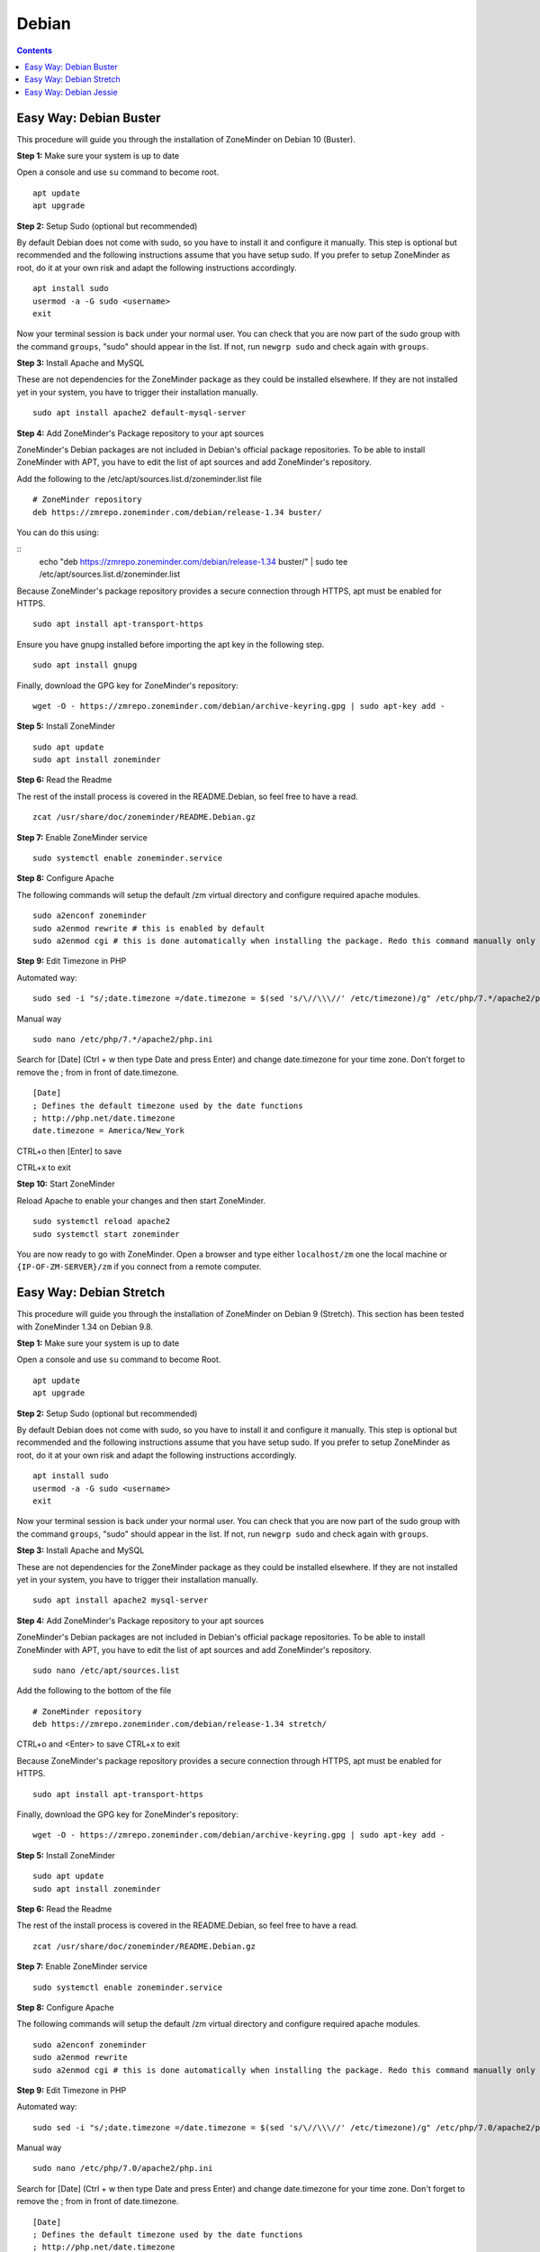 Debian
======

.. contents::

Easy Way: Debian Buster
------------------------

This procedure will guide you through the installation of ZoneMinder on Debian 10 (Buster).

**Step 1:** Make sure your system is up to date

Open a console and use ``su`` command to become root.

::

    apt update
    apt upgrade


**Step 2:** Setup Sudo (optional but recommended)

By default Debian does not come with sudo, so you have to install it and configure it manually.
This step is optional but recommended and the following instructions assume that you have setup sudo.
If you prefer to setup ZoneMinder as root, do it at your own risk and adapt the following instructions accordingly.

::

    apt install sudo
    usermod -a -G sudo <username>
    exit

Now your terminal session is back under your normal user. You can check that 
you are now part of the sudo group with the command ``groups``, "sudo" should
appear in the list. If not, run ``newgrp sudo`` and check again with ``groups``.


**Step 3:** Install Apache and MySQL

These are not dependencies for the ZoneMinder package as they could be
installed elsewhere. If they are not installed yet in your system, you have to
trigger their installation manually.

::

    sudo apt install apache2 default-mysql-server

**Step 4:** Add ZoneMinder's Package repository to your apt sources

ZoneMinder's Debian packages are not included in Debian's official package
repositories. To be able to install ZoneMinder with APT, you have to edit the
list of apt sources and add ZoneMinder's repository.

Add the following to the /etc/apt/sources.list.d/zoneminder.list file

::

    # ZoneMinder repository
    deb https://zmrepo.zoneminder.com/debian/release-1.34 buster/

You can do this using:

::
    echo "deb https://zmrepo.zoneminder.com/debian/release-1.34 buster/" | sudo tee /etc/apt/sources.list.d/zoneminder.list

Because ZoneMinder's package repository provides a secure connection through HTTPS, apt must be enabled for HTTPS.
::

    sudo apt install apt-transport-https

Ensure you have gnupg installed before importing the apt key in the following step.
::

    sudo apt install gnupg


Finally, download the GPG key for ZoneMinder's repository:
::

    wget -O - https://zmrepo.zoneminder.com/debian/archive-keyring.gpg | sudo apt-key add -


**Step 5:** Install ZoneMinder

::

    sudo apt update
    sudo apt install zoneminder

**Step 6:** Read the Readme

The rest of the install process is covered in the README.Debian, so feel free to have
a read.

::

    zcat /usr/share/doc/zoneminder/README.Debian.gz


**Step 7:** Enable ZoneMinder service

::

    sudo systemctl enable zoneminder.service

**Step 8:** Configure Apache

The following commands will setup the default /zm virtual directory and configure
required apache modules.

::

    sudo a2enconf zoneminder
    sudo a2enmod rewrite # this is enabled by default
    sudo a2enmod cgi # this is done automatically when installing the package. Redo this command manually only for troubleshooting.


**Step 9:** Edit Timezone in PHP

Automated way:
::

    sudo sed -i "s/;date.timezone =/date.timezone = $(sed 's/\//\\\//' /etc/timezone)/g" /etc/php/7.*/apache2/php.ini

Manual way
::

    sudo nano /etc/php/7.*/apache2/php.ini

Search for [Date] (Ctrl + w then type Date and press Enter) and change
date.timezone for your time zone. Don't forget to remove the ; from in front
of date.timezone.

::

        [Date]
        ; Defines the default timezone used by the date functions
        ; http://php.net/date.timezone
        date.timezone = America/New_York

CTRL+o then [Enter] to save

CTRL+x to exit


**Step 10:** Start ZoneMinder

Reload Apache to enable your changes and then start ZoneMinder.

::

    sudo systemctl reload apache2
    sudo systemctl start zoneminder

You are now ready to go with ZoneMinder. Open a browser and type either ``localhost/zm`` one the local machine or ``{IP-OF-ZM-SERVER}/zm`` if you connect from a remote computer.

Easy Way: Debian Stretch
------------------------

This procedure will guide you through the installation of ZoneMinder on Debian 9 (Stretch). This section has been tested with ZoneMinder 1.34 on Debian 9.8.

**Step 1:** Make sure your system is up to date

Open a console and use ``su`` command to become Root.

::

    apt update
    apt upgrade


**Step 2:** Setup Sudo (optional but recommended)

By default Debian does not come with sudo, so you have to install it and configure it manually. This step is optional but recommended and the following instructions assume that you have setup sudo. If you prefer to setup ZoneMinder as root, do it at your own risk and adapt the following instructions accordingly.

::

    apt install sudo
    usermod -a -G sudo <username>
    exit

Now your terminal session is back under your normal user. You can check that you are now part of the sudo group with the command ``groups``, "sudo" should appear in the list. If not, run ``newgrp sudo`` and check again with ``groups``.


**Step 3:** Install Apache and MySQL

These are not dependencies for the ZoneMinder package as they could be installed elsewhere. If they are not installed yet in your system, you have to trigger their installation manually.

::

    sudo apt install apache2 mysql-server

**Step 4:** Add ZoneMinder's Package repository to your apt sources

ZoneMinder's Debian packages are not included in Debian's official package repositories. To be able to install ZoneMinder with APT, you have to edit the list of apt sources and add ZoneMinder's repository.

::

    sudo nano /etc/apt/sources.list

Add the following to the bottom of the file

::

    # ZoneMinder repository
    deb https://zmrepo.zoneminder.com/debian/release-1.34 stretch/

CTRL+o and <Enter> to save
CTRL+x to exit

Because ZoneMinder's package repository provides a secure connection through HTTPS, apt must be enabled for HTTPS.
::

    sudo apt install apt-transport-https

Finally, download the GPG key for ZoneMinder's repository:
::

    wget -O - https://zmrepo.zoneminder.com/debian/archive-keyring.gpg | sudo apt-key add -


**Step 5:** Install ZoneMinder

::

    sudo apt update
    sudo apt install zoneminder

**Step 6:** Read the Readme

The rest of the install process is covered in the README.Debian, so feel free to have
a read.

::

    zcat /usr/share/doc/zoneminder/README.Debian.gz


**Step 7:** Enable ZoneMinder service

::

    sudo systemctl enable zoneminder.service

**Step 8:** Configure Apache

The following commands will setup the default /zm virtual directory and configure
required apache modules.

::

    sudo a2enconf zoneminder
    sudo a2enmod rewrite
    sudo a2enmod cgi # this is done automatically when installing the package. Redo this command manually only for troubleshooting.


**Step 9:** Edit Timezone in PHP

Automated way:
::

    sudo sed -i "s/;date.timezone =/date.timezone = $(sed 's/\//\\\//' /etc/timezone)/g" /etc/php/7.0/apache2/php.ini

Manual way
::

    sudo nano /etc/php/7.0/apache2/php.ini

Search for [Date] (Ctrl + w then type Date and press Enter) and change
date.timezone for your time zone. Don't forget to remove the ; from in front
of date.timezone.

::

        [Date]
        ; Defines the default timezone used by the date functions
        ; http://php.net/date.timezone
        date.timezone = America/New_York

CTRL+o then [Enter] to save

CTRL+x to exit


**Step 10:** Start ZoneMinder

Reload Apache to enable your changes and then start ZoneMinder.

::

    sudo systemctl reload apache2
    sudo systemctl start zoneminder

You are now ready to go with ZoneMinder. Open a browser and type either ``localhost/zm`` one the local machine or ``{IP-OF-ZM-SERVER}/zm`` if you connect from a remote computer.


Easy Way: Debian Jessie
-----------------------

**Step 1:** Setup Sudo

By default Debian does not come with sudo. Log in as root or use su command.
N.B. The instructions below are for setting up sudo for your current account, you can
do this as root if you prefer.

::

    apt-get update
    apt-get install sudo
    usermod -a -G sudo <username>
    exit

Logout or try ``newgrp`` to reload user groups

**Step 2:** Run sudo and update

Now run session using sudo and ensure system is updated.
::

    sudo -i
    apt-get upgrade

**Step 3:** Install Apache and MySQL

These are not dependencies for the package as they could
be installed elsewhere.

::

    apt-get install apache2 mysql-server

**Step 4:** Edit sources.list to add jessie-backports

::

    nano /etc/apt/sources.list

Add the following to the bottom of the file

::

    # Backports repository
    deb http://archive.debian.org/debian/ jessie-backports main contrib non-free

CTRL+o and <Enter> to save
CTRL+x to exit

Run the following

::

    echo 'Acquire::Check-Valid-Until no;' > /etc/apt/apt.conf.d/99no-check-valid-until

**Step 5:** Install ZoneMinder

::

    apt-get update
    apt-get install zoneminder

**Step 6:** Read the Readme

The rest of the install process is covered in the README.Debian, so feel free to have
a read.

::

    zcat /usr/share/doc/zoneminder/README.Debian.gz

**Step 7:** Setup Database

Install the zm database and setup the user account. Refer to Hints in Ubuntu install
should you choose to change default database user and password.

::

    cat /usr/share/zoneminder/db/zm_create.sql | sudo mysql --defaults-file=/etc/mysql/debian.cnf
    echo 'grant lock tables,alter,create,select,insert,update,delete,index on zm.* to 'zmuser'@localhost identified by "zmpass";'    | sudo mysql --defaults-file=/etc/mysql/debian.cnf mysql

**Step 8:** zm.conf Permissions

Adjust permissions to the zm.conf file to allow web account to access it.

::

    chgrp -c www-data /etc/zm/zm.conf

**Step 9:** Setup ZoneMinder service

   ::

    systemctl enable zoneminder.service

**Step 10:** Configure Apache

The following commands will setup the default /zm virtual directory and configure
required apache modules.

::

    a2enconf zoneminder
    a2enmod cgi
    a2enmod rewrite

**Step 11:** Edit Timezone in PHP

::

    nano /etc/php5/apache2/php.ini

Search for [Date] (Ctrl + w then type Date and press Enter) and change
date.timezone for your time zone. **Don't forget to remove the ; from in front
of date.timezone**

::

        [Date]
        ; Defines the default timezone used by the date functions
        ; http://php.net/date.timezone
        date.timezone = America/New_York

CTRL+o then [Enter] to save

CTRL+x to exit


**Step 12:** Please check the configuration

    1. Check path of ZM_PATH in '/etc/zm/conf.d/zmcustom.conf' is ZM_PATH_ZMS=/zm/cgi-bin/nph-zms
        ::
            cat /etc/zm/conf.d/zmcustom.conf
            
    2. Check config of /etc/apache2/conf-enabled/zoneminder.conf has the same ScriptAlias /zm/cgi-bin that is configured
       in ZM_PATH. The part /nph-zms has to be left out of the ScriptAlias
       
        ScriptAlias /zm/cgi-bin "/usr/lib/zoneminder/cgi-bin"
        <Directory "/usr/lib/zoneminder/cgi-bin">
        
        ::
            cat /etc/apache2/conf-enabled/zoneminder.conf 

**Step 13:** Start ZoneMinder

Reload Apache to enable your changes and then start ZoneMinder.

::

    systemctl reload apache2
    systemctl start zoneminder

**Step 14:** Making sure ZoneMinder works

1. Open up a browser and go to ``http://hostname_or_ip/zm`` - should bring up ZoneMinder Console

2. (Optional API Check)Open up a tab in the same browser and go to ``http://hostname_or_ip/zm/api/host/getVersion.json``

    If it is working correctly you should get version information similar to the example below:

    ::

            {
                "version": "1.34.0",
                "apiversion": "1.34.0.1"
            }

**Congratulations**  Your installation is complete
